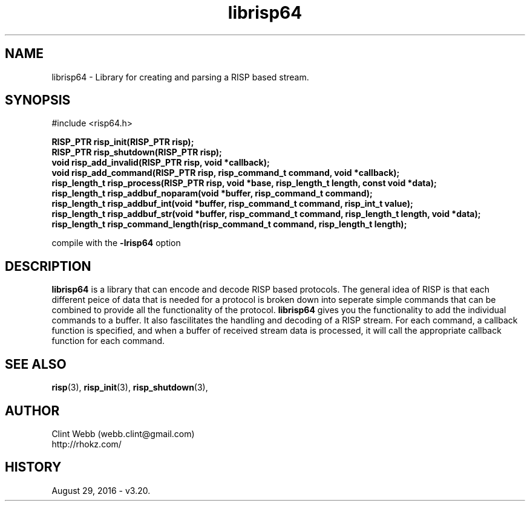 .\" man page for librisp64
.\" Contact support@opencluster.org to correct errors or omissions. 
.TH librisp64 3 "18 July 2016" "3.20.00" "Library for creating and parsing a RISP based stream."
.SH NAME
librisp64 \- Library for creating and parsing a RISP based stream.
.SH SYNOPSIS
#include <risp64.h>
.sp
.B RISP_PTR risp_init(RISP_PTR risp);
.br
.B RISP_PTR risp_shutdown(RISP_PTR risp);
.br
.B void risp_add_invalid(RISP_PTR risp, void *callback);
.br
.B void risp_add_command(RISP_PTR risp, risp_command_t command, void *callback);
.br
.B risp_length_t risp_process(RISP_PTR risp, void *base, risp_length_t length, const void *data);
.br
.B risp_length_t risp_addbuf_noparam(void *buffer, risp_command_t command);
.br
.B risp_length_t risp_addbuf_int(void *buffer, risp_command_t command, risp_int_t value);
.br
.B risp_length_t risp_addbuf_str(void *buffer, risp_command_t command, risp_length_t length, void *data);
.br
.B risp_length_t risp_command_length(risp_command_t command, risp_length_t length);
.sp
compile with the 
.B -lrisp64
option
.SH DESCRIPTION
.B librisp64
is a library that can encode and decode RISP based protocols.  The general idea of RISP is that each different peice of data that is needed for a protocol is broken down into seperate simple commands that can be combined to provide all the functionality of the protocol.   
.B librisp64
gives you the functionality to add the individual commands to a buffer.  It also fascilitates the handling and decoding of a RISP stream.  For each command, a callback function is specified, and when a buffer of received stream data is processed, it will call the appropriate callback function for each command.
.sp

.SH SEE ALSO
.BR risp (3),
.BR risp_init (3),
.BR risp_shutdown (3),
.SH AUTHOR
.nf
Clint Webb (webb.clint@gmail.com)
.br
http://rhokz.com/
.fi
.SH HISTORY
August 29, 2016 \- v3.20.
